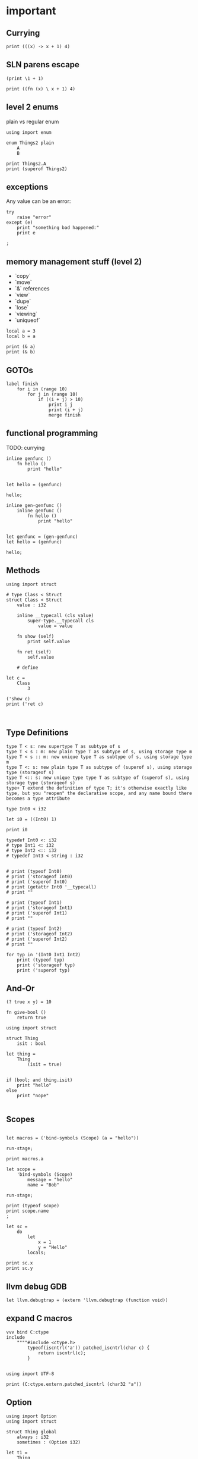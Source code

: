 * important

** Currying

#+begin_src scopes
print (((x) -> x + 1) 4)
#+end_src

** SLN parens escape

#+begin_src scopes
  (print \1 + 1)
#+end_src

#+RESULTS:
: 2

#+begin_src scopes
  print ((fn (x) \ x + 1) 4)
#+end_src

#+RESULTS:
: 5


** level 2 enums


plain vs regular enum
#+begin_src scopes
  using import enum

  enum Things2 plain
      A
      B

  print Things2.A
  print (superof Things2)
#+end_src

** exceptions

Any value can be an error:

#+begin_src scopes
  try
      raise "error"
  except (e)
      print "something bad happened:"
      print e

  ;
#+end_src

#+RESULTS:
: something bad happened
: error

** memory management stuff (level 2)

- `copy`
- `move`
- `&` references
- `view`
- `dupe`
- `lose`
- `viewing`
- `uniqueof`

#+begin_src scopes
  local a = 3
  local b = a

  print (& a)
  print (& b)
#+end_src

#+RESULTS:
: $riromixasixopar:(mutable@ (storage = 'Function) i32)
: $riroluhumepinet:(mutable@ (storage = 'Function) i32)

** GOTOs

#+begin_src scopes
  label finish
      for i in (range 10)
          for j in (range 10)
              if ((i + j) > 10)
                  print i j
                  print (i + j)
                  merge finish
#+end_src

#+RESULTS:
: 2 9
: 11

** functional programming

TODO: currying

#+begin_src scopes
  inline genfunc ()
      fn hello ()
          print "hello"


  let hello = (genfunc)

  hello;
#+end_src

#+RESULTS:
: hello

#+begin_src scopes
  inline gen-genfunc ()
      inline genfunc ()
          fn hello ()
              print "hello"


  let genfunc = (gen-genfunc)
  let hello = (genfunc)

  hello;
#+end_src

#+RESULTS:
: hello


** Methods

#+begin_src scopes
  using import struct

  # type Class < Struct
  struct Class < Struct
      value : i32

      inline __typecall (cls value)
          super-type.__typecall cls
              value = value

      fn show (self)
          print self.value

      fn ret (self)
          self.value

      # define

  let c =
      Class
          3

  ('show c)
  print ('ret c)
#+end_src


#+begin_src scopes

#+end_src

** Type Definitions

#+begin_example
type T < s: new supertype T as subtype of s
type T < s : m: new plain type T as subtype of s, using storage type m
type T < s :: m: new unique type T as subtype of s, using storage type m
type T <: s: new plain type T as subtype of (superof s), using storage type (storageof s)
type T <:: s: new unique type type T as subtype of (superof s), using storage type (storageof s) 
type+ T extend the definition of type T; it's otherwise exactly like type, but you "reopen" the declarative scope, and any name bound there becomes a type attribute
#+end_example


#+begin_src scopes
  type Int0 < i32

  let i0 = ((Int0) 1)

  print i0
#+end_src

#+RESULTS:

#+begin_src scopes
  typedef Int0 <: i32
  # type Int1 <: i32
  # type Int2 <:: i32
  # typedef Int3 < string : i32


  # print (typeof Int0)
  # print ('storageof Int0)
  # print ('superof Int0)
  # print (getattr Int0 '__typecall)
  # print ""

  # print (typeof Int1)
  # print ('storageof Int1)
  # print ('superof Int1)
  # print ""

  # print (typeof Int2)
  # print ('storageof Int2)
  # print ('superof Int2)
  # print ""

  for typ in '(Int0 Int1 Int2)
      print (typeof typ)
      print ('storageof typ)
      print ('superof typ)
#+end_src



#+RESULTS:


** And-Or

#+begin_src scopes
  (? true x y) = 10
#+end_src

#+RESULTS:

#+begin_src scopes
  fn give-bool ()
      return true

  using import struct

  struct Thing
      isit : bool

  let thing =
      Thing
          (isit = true)


  if (bool; and thing.isit)
      print "hello"
  else
      print "nope"

#+end_src

#+RESULTS:
: nope


** Scopes

#+begin_src scopes

  let macros = ('bind-symbols (Scope) (a = "hello"))

  run-stage;

  print macros.a
#+end_src

#+RESULTS:
: hello

#+begin_src scopes
  let scope =
      'bind-symbols (Scope)
          message = "hello"
          name = "Bob"

  run-stage;

  print (typeof scope)
  print scope.name
  ;
#+end_src

#+RESULTS:
: Scope
: Bob



#+begin_src scopes
  let sc =
      do
          let
              x = 1
              y = "Hello"
          locals;

  print sc.x
  print sc.y
#+end_src

#+RESULTS:
: 1
: Hello

** llvm debug GDB

#+begin_src scopes
  let llvm.debugtrap = (extern 'llvm.debugtrap (function void))
#+end_src

#+RESULTS:

** expand C macros

#+begin_src scopes
  vvv bind C:ctype
  include
      """"#include <ctype.h>
          typeof(iscntrl('a')) patched_iscntrl(char c) {
              return iscntrl(c);
          }


  using import UTF-8

  print (C:ctype.extern.patched_iscntrl (char32 "a"))
#+end_src

#+RESULTS:
: 0

** Option

#+begin_src scopes
  using import Option
  using import struct

  struct Thing global
      always : i32
      sometimes : (Option i32)

  let t1 =
      Thing
          1
          2

  let t2 =
      Thing
          1
          none

  print t1.sometimes
  print t2.sometimes

  let result =
      try ('unwrap (t1 . sometimes))
      else
          # error "unwrap failed"
          print "unwrap failed"
          0

  let result =
      try ('unwrap (t2 . sometimes))
      else
          error "unwrap failed"
  ;
#+end_src

#+RESULTS:


#+begin_src scopes
  using import Option

  global option : (Option i32)

  option = 2

#+end_src

#+RESULTS:

** copy

#+begin_src scopes
  using import String

  local a = (String "hello")

  print a

  local b = (copy a)

  print b

  b = (String "testing")

  print b
  print a
#+end_src

#+RESULTS:
: hello
: hello
: testing
: hello

** hiden inline

The "hidden" named inline which doesn't have a lifetime scope

#+begin_src scopes
  inline hidden ()
      defer print "inline destructor"
      print "body of inline"

  print "Calling inline"
  hidden;
  print "After inline"
#+end_src

#+RESULTS:
: Calling inline
: body of inline
: After inline
: inline destructor

** exit

#+begin_src scopes
  exit
  ;
#+end_src

#+RESULTS:

** enum

#+begin_src scopes
  using import enum

  enum Actions plain
      Nothing = 0
      Terminate = 1

  print (tostring Actions.Nothing)

  let action = Actions.Nothing

  switch action
  case Actions.Nothing
      print "doing nothing"

  case Actions.Terminate
      print "Terminating"

  default
      print "default"
#+end_src

#+RESULTS:
: Nothing
: doing nothing


#+begin_src scopes
  using import enum

  enum Actions plain
      Nothing = 0
      Terminate = 1

  print (typeof Actions.Nothing)
#+end_src

#+RESULTS:
: Actions



* misc
** dunno

#+begin_src scopes
  fn log (msg)
      (print (.. "===>" msg))

  log "hjello"
#+end_src

#+RESULTS:
: ===>hjello

#+begin_src scopes
  ...
#+end_src

#+begin_src scopes
  print ::
#+end_src

#+RESULTS:
: $unnamed<List,Scope>$f4e7342eaedc433eb_c:SugarMacro

** Testing some fancy slicing syntax I'm making up:

#+begin_src scopes
  let arr = [[0 1 2] [3 4 5]]

  # basics
  (fslice arr 0 2)
  (fslice arr 0 :)
  (fslice arr 0-1 ...)
  (fslice arr (0 2) ...)

  let arr = ndarray
      [[0 1 2]
       [3 4 5]]

  let arr = ndarray
      0 1 2
          0 1 2
      3 4 5
          3 4 5
#+end_src

#+RESULTS:


** unpack
#+begin_src scopes
  fn trio (a b c)
      print a
      print b
      print c

  let a = '(0 1 2)

  trio (unpack a)

#+end_src

#+RESULTS:
: 0
: 1
: 2

** Pass
Instead of a python pass:

#+begin_src scopes
  fn nothing ()

  nothing;
#+end_src

#+RESULTS:

** Do block

#+begin_src scopes
  do
      print "hello"
#+end_src

#+RESULTS:
: hello


** forloop

Why doesn't this work?


#+begin_src scopes
  for i in (range 10)
      if (i == 1)
          print "continuing"
          continue;
      elseif (i > 2)
          print "breaking"
          break;

      print i
#+end_src

#+RESULTS:
: 0
: continuing
: 2
: breaking

*** vvv colors

#+begin_src scopes
  vvv bind Colors
  do
      let
          LIGHTGRAY =  '(200, 200, 200, 255)
          GRAY = '(130, 130, 130, 255)
          DARKGRAY = '(80, 80, 80, 255)
          YELLOW = '(253, 249, 0, 255)
          GOLD = '(255, 203, 0, 255)
          ORANGE = '(255, 161, 0, 255)
          PINK = '(255, 109, 194, 255)
          RED = '(230, 41, 55, 255)
          MAROON = '(190, 33, 55, 255)
          GREEN = '(0, 228, 48, 255)
          LIME = '(0, 158, 47, 255)
          DARKGREEN = '(0, 117, 44, 255)
          SKYBLUE = '(102, 191, 255, 255)
          BLUE = '(0, 121, 241, 255)
          DARKBLUE = '(0, 82, 172, 255)
          PURPLE = '(200, 122, 255, 255)
          VIOLET = '(135, 60, 190, 255)
          DARKPURPLE = '(112, 31, 126, 255)
          BEIGE  = '(211, 176, 131, 255)
          BROWN = '(127, 106, 79, 255)
          DARKBROWN = '(76, 63, 47, 255)
          WHITE = '(255, 255, 255, 255)
          BLACK = '(0, 0, 0, 255)
          BLANK = '(0, 0, 0, 0)
          MAGENTA = '(255, 0, 255, 255)
          RAYWHITE = '(245, 245, 245, 255)

#+end_src

** logging sugar

#+begin_src scopes
  sugar log (body...)
      qq
          do
              print "Start"
              unquote-splice body...
              print "End"

  run-stage;

  (log (print "work"))
#+end_src

#+RESULTS:

** defer
#+begin_src scopes
  defer print "end of module"
  let a = (1 + 3)

  print a
#+end_src

#+RESULTS:
: 4
: end of module


** array of structs

#+begin_src scopes
  using import struct
  using import String
  using import Array

  struct Dog
      name : String
      bark : String = "woof"
      height : f32

  local dog-arr = ((array Dog 2))

  print ((dog-arr @ 0) . bark)
  # print dog-arr

  ;
#+end_src


** Array

#+begin_src scopes

  using import Array

  let a = ((Array i32) 1 2)

  print (countof a)
#+end_src

#+RESULTS:
: 2:usize

#+begin_src scopes
  let a = (arrayof i32 0 1)

  print (typeof a)
#+end_src

#+RESULTS:
: (array i32 2)

** void return type

#+begin_src scopes
  fn dovoid ()

  print (typeof (dovoid))
#+end_src

#+RESULTS:


#+begin_src scopes


  fn dothing ()
      1 + 1

  print (typeof dothing)
#+end_src

#+RESULTS:
: Closure


** itertools pipeline, UTF en/decode

#+begin_src scopes
  using import itertools
  let utf = (import UTF-8)

  fn utf8-encode (arr)
      ->>
          arr
          utf.encoder
          string.collector ((countof arr) * (sizeof i32))

  local src = (arrayof i32 63:i32 97:i32)

  let dst = (utf8-encode src)

  print dst
#+end_src

#+RESULTS:
: ?a


encode a single character:

#+begin_src scopes
  using import itertools
  let utf = (import UTF-8)

  fn utf8-char-encode (ch)
      local arr = (arrayof i32 ch)
      ->>
          arr
          utf.encoder
          string.collector (sizeof i32)

  local src = (arrayof i32 63:i32 97:i32)

  let src = (63:i8 as i32)

  let dst = (utf8-char-encode src)

  print dst
#+end_src

#+RESULTS:
: ?

** exceptions

#+begin_src scopes
  using import struct

  struct myException
      what : string

  try
      raise (myException "an error occurred")
  except (e)
      print e.what
#+end_src

#+RESULTS:
: an error occurred



** Indexing for-loop

The range is not constant so you can't do something like this:

#+begin_src scopes
  let things = (tupleof "a" "b" "c")

  for i in (range (countof things))
      print (things @ i)
#+end_src

#+RESULTS:

You also can't do this:

#+begin_src scopes
  let things = (tupleof "a" "b" "c")

  for thing in things
      print thing

#+end_src

#+RESULTS:

But you can do:

#+begin_src scopes
  using import itertools
  using import Array

  let things = ((Array string) "a" "b" "c")

  for idx thing in (zip (range (countof things)) things)
      print (tostring idx) thing
#+end_src

#+RESULTS:
: 0 a
: 1 b
: 2 c




** Bools

#+begin_src scopes
  if (true and true)
      print "in there"
#+end_src

#+RESULTS:
: in there


** fold

You can't really do this with mutability. Thats not what the fold is for.

#+begin_src scopes
  using import Array

  let things = ((Array i32) 1 2 3 4)

  let new-things =
      fold (new-things = ((Array i32))) for thing in things
          let new-thing = (thing + 1)
          'append new-things new-thing
#+end_src

#+RESULTS:


This is almost there but you need to cast the Value to an int:

#+begin_src scopes
  let things = '(0 1 2 3)

  let new-things =
      fold (new-things = (list)) for thing in things
          let new-thing = ((thing as i32) + 1)
          cons new-thing new-things

  print new-things
#+end_src

#+RESULTS:

Lets see if a non-collection can make the point here and later we can
show it with a Scope:

#+begin_src scopes
  let input = 0

  let result =
      fold (result = input) for i in (range 3)
          result + 1

  print result
#+end_src

#+RESULTS:
: 3

** docstrings

#+begin_src scopes

  """"number
  let a = 3
  let scope = (sugar-eval sugar-scope)


  print ('docstring scope 'a)
#+end_src

#+RESULTS:
: 

** report

#+begin_src scopes
  let a = 3

  report a

  print a
#+end_src

#+RESULTS:
: /tmp/babel-EFGjGa/prefix7aQGWT.sc:3:1: 3
: 3

* finished
** function types

#+begin_src scopes
  fn explain-func (a b c)
      print _:

  explain-func 0 1 2
#+end_src

** Constant vs Dynamic

#+begin_src scopes
  fn hello ()
      print "Hello"

  inline run (func)
      (func)

  run hello
#+end_src

#+RESULTS:
: Hello

#+begin_src scopes
  fn hello ()
      print "Hello"

  fn run (func)
      (func)

  # ERROR
  # run hello
#+end_src

#+RESULTS:

** static-typify

#+begin_src scopes
  fn a ()
      none

  let t = (static-typify a)

  print t
  print (typeof t)
#+end_src

#+RESULTS:
: (%1: fn a () : (opaque@ (Nothing <-: ())) (return none)):(opaque@ (Nothing <-: ()))
: (opaque@ (Nothing <-: ()))

** branching types

#+begin_src scopes
  if true
      "yellow"
  else
      3
#+end_src

#+RESULTS:
** raising type annotation

#+begin_src scopes
  fn raise-error ()
      raising Error

      if true
          # raise (myException "an error occurred")
          error "error"

      else
          "no error"

  print (static-typify raise-error)

  # try
  #     raise-error;
  # except (e)
  #     print "error occured"
  #     "error"

  ;
#+end_src

#+RESULTS:
: (%1: fn raise-error () : (opaque@ (string <-: () raises Error)) (%2: branch #unnamed : string (...)) (return %2)):(opaque@ (string <-: () raises Error))
